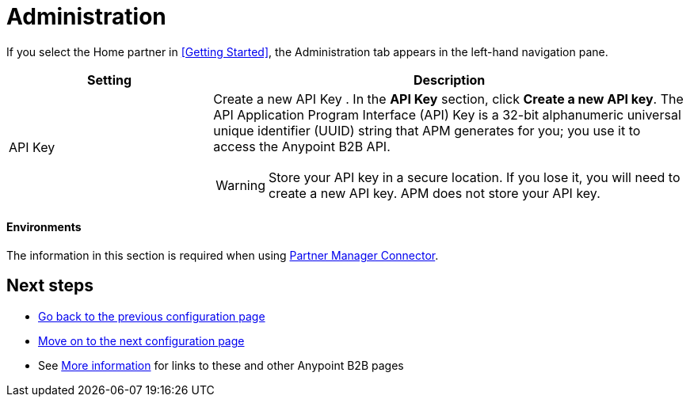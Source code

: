 = Administration

If you select the Home partner in <<Getting Started>>, the Administration tab appears in the left-hand navigation pane.

[width="100%", cols="30a,70a",options="header"]
|===
|Setting |Description

| API Key

|Create a new API Key
. In the *API Key* section, click *Create a new API key*. The API Application Program Interface (API) Key is a 32-bit alphanumeric universal unique identifier (UUID) string that APM generates for you; you use it to access the Anypoint B2B API.

WARNING: Store your API key in a secure location. If you lose it, you will need to create a new API key. APM does not store your API key.

|===

==== Environments

The information in this section is required when using link:/anypoint-b2b/partner-manager-connector[Partner Manager Connector].

== Next steps

* link:/anypoint-b2b/identifiers[Go back to the previous configuration page]
* link:/anypoint-b2b/format-defaults[Move on to the next configuration page]
* See link:/anypoint-b2b/more-information[More information] for links to these and other Anypoint B2B pages
